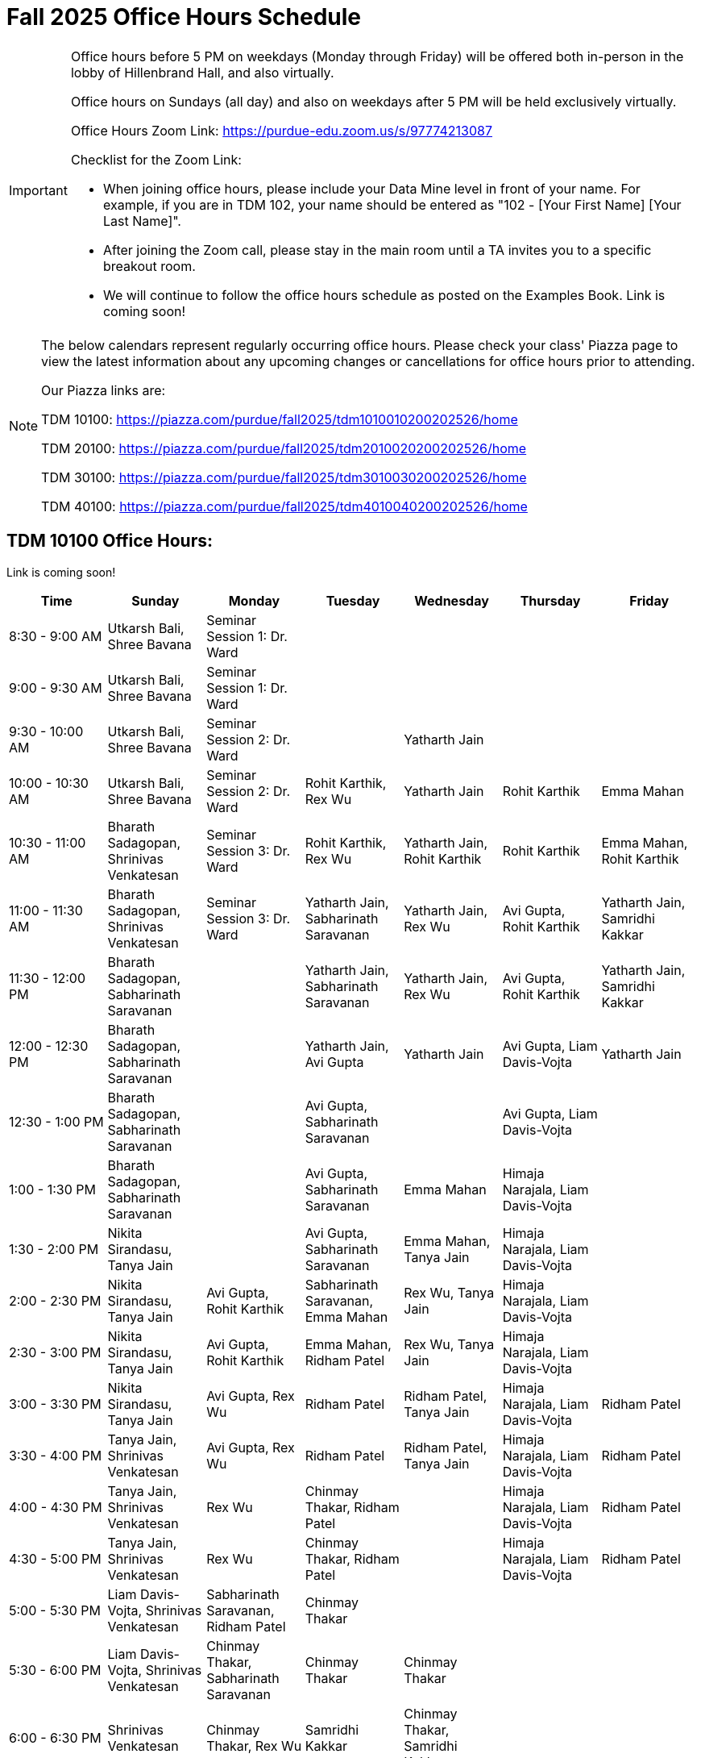 = Fall 2025 Office Hours Schedule

[IMPORTANT]
====
Office hours before 5 PM on weekdays (Monday through Friday) will be offered both in-person in the lobby of Hillenbrand Hall, and also virtually.

Office hours on Sundays (all day) and also on weekdays after 5 PM will be held exclusively virtually.

Office Hours Zoom Link: https://purdue-edu.zoom.us/s/97774213087

Checklist for the Zoom Link:

* When joining office hours, please include your Data Mine level in front of your name. For example, if you are in TDM 102, your name should be entered as "102 - [Your First Name] [Your Last Name]".

* After joining the Zoom call, please stay in the main room until a TA invites you to a specific breakout room.

* We will continue to follow the office hours schedule as posted on the Examples Book. Link is coming soon!
====

[NOTE]
====
The below calendars represent regularly occurring office hours. Please check your class' Piazza page to view the latest information about any upcoming changes or cancellations for office hours prior to attending.

Our Piazza links are:
 
TDM 10100: https://piazza.com/purdue/fall2025/tdm1010010200202526/home

TDM 20100: https://piazza.com/purdue/fall2025/tdm2010020200202526/home 

TDM 30100: https://piazza.com/purdue/fall2025/tdm3010030200202526/home

TDM 40100: https://piazza.com/purdue/fall2025/tdm4010040200202526/home 

====

== TDM 10100 Office Hours:

Link is coming soon!
[cols="1,1,1,1,1,1,1", options="header"]
[.small]
|===
| Time | Sunday | Monday | Tuesday | Wednesday | Thursday | Friday

| 8:30 - 9:00 AM | Utkarsh Bali, Shree Bavana | Seminar Session 1: Dr. Ward |  |  |  | 
| 9:00 - 9:30 AM | Utkarsh Bali, Shree Bavana | Seminar Session 1: Dr. Ward |  |  |  | 
| 9:30 - 10:00 AM | Utkarsh Bali, Shree Bavana | Seminar Session 2: Dr. Ward |  | Yatharth Jain |  | 
| 10:00 - 10:30 AM | Utkarsh Bali, Shree Bavana | Seminar Session 2: Dr. Ward | Rohit Karthik, Rex Wu | Yatharth Jain | Rohit Karthik | Emma Mahan
| 10:30 - 11:00 AM | Bharath Sadagopan, Shrinivas Venkatesan | Seminar Session 3: Dr. Ward | Rohit Karthik, Rex Wu | Yatharth Jain, Rohit Karthik | Rohit Karthik | Emma Mahan, Rohit Karthik
| 11:00 - 11:30 AM | Bharath Sadagopan, Shrinivas Venkatesan | Seminar Session 3: Dr. Ward | Yatharth Jain, Sabharinath Saravanan | Yatharth Jain, Rex Wu | Avi Gupta, Rohit Karthik | Yatharth Jain, Samridhi Kakkar
| 11:30 - 12:00 PM | Bharath Sadagopan, Sabharinath Saravanan |  | Yatharth Jain, Sabharinath Saravanan | Yatharth Jain, Rex Wu | Avi Gupta, Rohit Karthik | Yatharth Jain, Samridhi Kakkar
| 12:00 - 12:30 PM | Bharath Sadagopan, Sabharinath Saravanan |  | Yatharth Jain, Avi Gupta | Yatharth Jain | Avi Gupta, Liam Davis-Vojta | Yatharth Jain
| 12:30 - 1:00 PM | Bharath Sadagopan, Sabharinath Saravanan |  | Avi Gupta, Sabharinath Saravanan |  | Avi Gupta, Liam Davis-Vojta | 
| 1:00 - 1:30 PM | Bharath Sadagopan, Sabharinath Saravanan |  | Avi Gupta, Sabharinath Saravanan | Emma Mahan | Himaja Narajala, Liam Davis-Vojta | 
| 1:30 - 2:00 PM | Nikita Sirandasu, Tanya Jain |  | Avi Gupta, Sabharinath Saravanan | Emma Mahan, Tanya Jain | Himaja Narajala, Liam Davis-Vojta | 
| 2:00 - 2:30 PM | Nikita Sirandasu, Tanya Jain | Avi Gupta, Rohit Karthik | Sabharinath Saravanan, Emma Mahan | Rex Wu, Tanya Jain | Himaja Narajala, Liam Davis-Vojta | 
| 2:30 - 3:00 PM | Nikita Sirandasu, Tanya Jain | Avi Gupta, Rohit Karthik | Emma Mahan, Ridham Patel | Rex Wu, Tanya Jain | Himaja Narajala, Liam Davis-Vojta | 
| 3:00 - 3:30 PM | Nikita Sirandasu, Tanya Jain | Avi Gupta, Rex Wu | Ridham Patel | Ridham Patel, Tanya Jain | Himaja Narajala, Liam Davis-Vojta | Ridham Patel
| 3:30 - 4:00 PM | Tanya Jain, Shrinivas Venkatesan | Avi Gupta, Rex Wu | Ridham Patel | Ridham Patel, Tanya Jain | Himaja Narajala, Liam Davis-Vojta | Ridham Patel
| 4:00 - 4:30 PM | Tanya Jain, Shrinivas Venkatesan | Rex Wu | Chinmay Thakar, Ridham Patel |  | Himaja Narajala, Liam Davis-Vojta | Ridham Patel
| 4:30 - 5:00 PM | Tanya Jain, Shrinivas Venkatesan | Rex Wu | Chinmay Thakar, Ridham Patel |  | Himaja Narajala, Liam Davis-Vojta | Ridham Patel
| 5:00 - 5:30 PM | Liam Davis-Vojta, Shrinivas Venkatesan | Sabharinath Saravanan, Ridham Patel | Chinmay Thakar |  |  | 
| 5:30 - 6:00 PM | Liam Davis-Vojta, Shrinivas Venkatesan | Chinmay Thakar, Sabharinath Saravanan | Chinmay Thakar | Chinmay Thakar |  | 
| 6:00 - 6:30 PM | Shrinivas Venkatesan | Chinmay Thakar, Rex Wu | Samridhi Kakkar | Chinmay Thakar, Samridhi Kakkar |  | 
| 6:30 - 7:00 PM | Shrinivas Venkatesan | Chinmay Thakar, Rex Wu | Samridhi Kakkar | Chinmay Thakar, Samridhi Kakkar |  | 
| 7:00 - 7:30 PM |  | Chinmay Thakar, Rohit Karthik | Samridhi Kakkar | Chinmay Thakar, Samridhi Kakkar |  | 
| 7:30 - 8:00 PM |  | Rohit Karthik, Shree Bavana | Samridhi Kakkar | Samridhi Kakkar, Shree Bavana |  | 
| 8:00 - 8:30 PM |  | Samridhi Kakkar, Shree Bavana | Emma Mahan | Shree Bavana |  | 
| 8:30 - 9:00 PM | Bharath Sadagopan | Samridhi Kakkar, Shree Bavana | Emma Mahan | Shree Bavana |  | 
| 9:00 - 9:30 PM | Bharath Sadagopan, Emma Mahan | Bharath Sadagopan, Nikita Sirandasu |  | Shree Bavana |  | 
| 9:30 - 10:00 PM | Emma Mahan, Shrinivas Venkatesan | Bharath Sadagopan, Nikita Sirandasu | Nikita Sirandasu |  |  | 
| 10:00 - 10:30 PM | Emma Mahan, Shrinivas Venkatesan | Bharath Sadagopan, Nikita Sirandasu | Nikita Sirandasu |  |  | 
| 10:30 - 11:00 PM | Emma Mahan, Shrinivas Venkatesan | Bharath Sadagopan, Nikita Sirandasu | Nikita Sirandasu | Nikita Siran


== TDM 20100 Office Hours:

Link is coming soon!

== TDM 30100 and 40100 Office Hours:

Link is coming soon!

